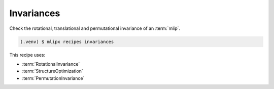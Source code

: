 Invariances
===========
Check the rotational, translational and permutational invariance of an :term:`mlip`.


.. code-block:: console

   (.venv) $ mlipx recipes invariances


This recipe uses:

* :term:`RotationalInvariance`
* :term:`StructureOptimization`
* :term:`PermutationInvariance`

.. dropdown:: Content of :code:`main.py`

   .. literalinclude:: ../../../examples/invariances/main.py
      :language: Python


.. dropdown:: Content of :code:`models.py`

   .. literalinclude:: ../../../examples/invariances/models.py
      :language: Python

